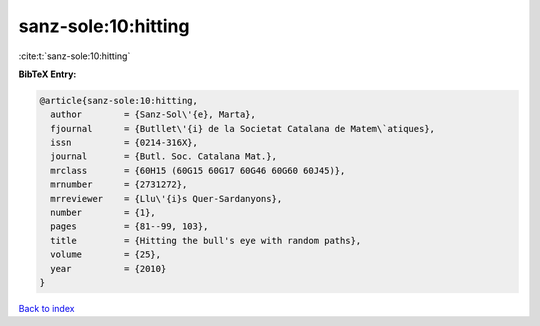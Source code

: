 sanz-sole:10:hitting
====================

:cite:t:`sanz-sole:10:hitting`

**BibTeX Entry:**

.. code-block:: bibtex

   @article{sanz-sole:10:hitting,
     author        = {Sanz-Sol\'{e}, Marta},
     fjournal      = {Butllet\'{i} de la Societat Catalana de Matem\`atiques},
     issn          = {0214-316X},
     journal       = {Butl. Soc. Catalana Mat.},
     mrclass       = {60H15 (60G15 60G17 60G46 60G60 60J45)},
     mrnumber      = {2731272},
     mrreviewer    = {Llu\'{i}s Quer-Sardanyons},
     number        = {1},
     pages         = {81--99, 103},
     title         = {Hitting the bull's eye with random paths},
     volume        = {25},
     year          = {2010}
   }

`Back to index <../By-Cite-Keys.rst>`_
